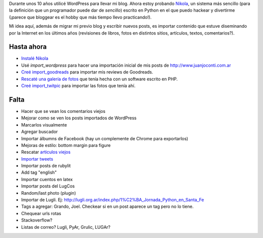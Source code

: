 .. title: ¿Qué es este blog?
.. slug: que-es-este-blog
.. date: 2015-09-06 08:38:42 UTC-03:00
.. tags: 
.. category: 
.. link: 
.. description: 
.. type: text

Durante unos 10 años utilicé WordPress para llevar mi blog. Ahora estoy probando `Nikola <https://getnikola.com/>`_,
un sistema más sencillo (para la definición que un programador puede dar de *sencillo*) escrito en Python en el que
puedo hackear y divertirme (¡parece que bloggear es el hobby que más tiempo llevo practicando!).

Mi idea aquí, además de migrar mi previo blog y escribir nuevos posts, es importar contenido que estuve
diseminando por la Internet en los últimos años (revisiones de libros, fotos en distintos sitios, artículos,
textos, comentarios?).

Hasta ahora
===========

* `Instalé Nikola </posts/nikola-intento-3-4/>`_
* Usé `import_wordpress` para hacer una importación inicial de mis posts de http://www.juanjoconti.com.ar
* `Creé import_goodreads </posts/import_goodreads-plugin-para-nikola/>`_ para importar mis reviews de Goodreads.
* `Rescaté una galería de fotos </posts/galerias-de-fotos-en-nikola/>`_ que tenía hecha con un software escrito en PHP.
* `Creé import_twitpic </posts/import_twitpic-plugin-para-nikola/>`_ para importar las fotos que tenía ahí.

Falta
=====

* Hacer que se vean los comentarios viejos
* Mejorar como se ven los posts importados de WordPress
* Marcarlos visualmente
* Agregar buscador
* Importar álbumns de Facebook (hay un complemente de Chrome para exportarlos)
* Mejoras de estilo: bottom margin para figure
* Rescatar `articulos viejos </stories/articulos/>`_
* `Importar tweets </posts/importar-tweets-al-blog/>`_
* Importar posts de rubylit
* Add tag "english"
* Importar cuentos en latex
* Importar posts del LugCos
* Random/last photo (plugin)
* Importar de Lugli. Ej: http://lugli.org.ar/index.php/1%C2%BA_Jornada_Python_en_Santa_Fe
* Tags a agregar: Grando, Joel. Checkear si en un post aparece un tag pero no lo tiene.
* Chequear urls rotas
* Stackoverflow?
* Listas de correo? Lugli, PyAr, Grulic, LUGAr?
